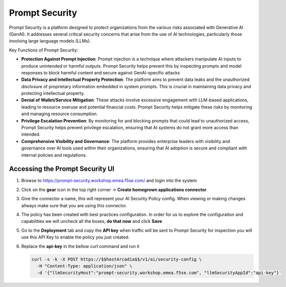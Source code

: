 Prompt Security
###############

Prompt Security is a platform designed to protect organizations from the various risks associated with Generative AI (GenAI). It addresses several critical security concerns that arise from the use of AI technologies, particularly those involving large language models (LLMs).

Key Functions of Prompt Security:

* **Protection Against Prompt Injection**: Prompt injection is a technique where attackers manipulate AI inputs to produce unintended or harmful outputs. Prompt Security helps prevent this by inspecting prompts and model responses to block harmful content and secure against GenAI-specific attacks
* **Data Privacy and Intellectual Property Protection**: The platform aims to prevent data leaks and the unauthorized disclosure of proprietary information embedded in system prompts. This is crucial in maintaining data privacy and protecting intellectual property.
* **Denial of Wallet/Service Mitigation**: These attacks involve excessive engagement with LLM-based applications, leading to resource overuse and potential financial costs. Prompt Security helps mitigate these risks by monitoring and managing resource consumption.
* **Privilege Escalation Prevention**: By monitoring for and blocking prompts that could lead to unauthorized access, Prompt Security helps prevent privilege escalation, ensuring that AI systems do not grant more access than intended.
* **Comprehensive Visibility and Governance**: The platform provides enterprise leaders with visibility and governance over AI tools used within their organizations, ensuring that AI adoption is secure and compliant with internal policies and regulations.

Accessing the **Prompt Security** UI
------------------------------------

1. Browse to https://prompt-security.workshop.emea.f5se.com/ and login into the system

2. Click on the **gear** icon in the top right corner → **Create homegrown applications connector**

3. Give the connector a name, this will represent your AI Security Policy config. When viewing or making changes allways make sure that you are using this connector.

4. The policy has been created with best practices configuration. In order for us to explore the configuration and capabilities we will uncheck all the boxes, **do that now** and click **Save**

5. Go to the **Deployment** tab and copy the **API key** when traffic will be sent to Prompt Security for inspection you will use this API Key to enable the policy you just created.

6. Replace the **api-key** in the bellow curl command and run it

   .. code-block:: none

      curl -s -k -X POST https://$$hostArcadia$$/v1/ai/security-config \
        -H "Content-Type: application/json" \
        -d '{"llmSecurityHost":"prompt-security.workshop.emea.f5se.com", "llmSecurityAppId":"api-key"}'
